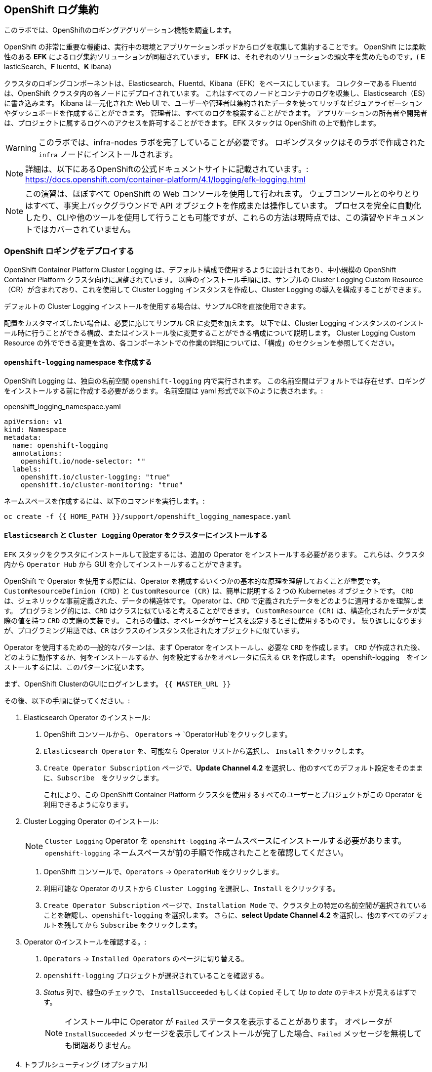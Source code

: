 ## OpenShift ログ集約
このラボでは、OpenShiftのロギングアグリゲーション機能を調査します。

OpenShift の非常に重要な機能は、実行中の環境とアプリケーションポッドからログを収集して集約することです。
OpenShift には柔軟性のある *EFK* によるログ集約ソリューションが同梱されています。
*EFK* は、それぞれのソリューションの頭文字を集めたものです。( *E* lasticSearch、*F* luentd、*K* ibana)

クラスタのロギングコンポーネントは、Elasticsearch、Fluentd、Kibana（EFK）をベースにしています。
コレクターである Fluentd は、OpenShift クラスタ内の各ノードにデプロイされています。
これはすべてのノードとコンテナのログを収集し、Elasticsearch（ES）に書き込みます。
Kibana は一元化された Web UI で、ユーザーや管理者は集約されたデータを使ってリッチなビジュアライゼーションやダッシュボードを作成することができます。
管理者は、すべてのログを検索することができます。
アプリケーションの所有者や開発者は、プロジェクトに属するログへのアクセスを許可することができます。
EFK スタックは OpenShift の上で動作します。

[WARNING]
====
このラボでは、infra-nodes ラボを完了していることが必要です。
ロギングスタックはそのラボで作成された `infra` ノードにインストールされます。
====

[NOTE]
====
詳細は、以下にあるOpenShiftの公式ドキュメントサイトに記載されています。:
 https://docs.openshift.com/container-platform/4.1/logging/efk-logging.html
====

[NOTE]
====
この演習は、ほぼすべて OpenShift の Web コンソールを使用して行われます。
ウェブコンソールとのやりとりはすべて、事実上バックグラウンドで API オブジェクトを作成または操作しています。
プロセスを完全に自動化したり、CLIや他のツールを使用して行うことも可能ですが、これらの方法は現時点では、この演習やドキュメントではカバーされていません。
====

### OpenShift ロギングをデプロイする

OpenShift Container Platform Cluster Logging は、デフォルト構成で使用するように設計されており、中小規模の OpenShift Container Platform クラスタ向けに調整されています。
以降のインストール手順には、サンプルの Cluster Logging Custom Resource（CR）が含まれており、これを使用して Cluster Logging インスタンスを作成し、Cluster Logging の導入を構成することができます。

デフォルトの Cluster Logging インストールを使用する場合は、サンプルCRを直接使用できます。

配置をカスタマイズしたい場合は、必要に応じてサンプル CR に変更を加えます。
以下では、Cluster Logging インスタンスのインストール時に行うことができる構成、またはインストール後に変更することができる構成について説明します。
Cluster Logging Custom Resource の外でできる変更を含め、各コンポーネントでの作業の詳細については、「構成」のセクションを参照してください。

#### `openshift-logging` namespace を作成する

OpenShift Logging は、独自の名前空間 `openshift-logging` 内で実行されます。
この名前空間はデフォルトでは存在せず、ロギングをインストールする前に作成する必要があります。
名前空間は yaml 形式で以下のように表されます。:

[source,yaml]
.openshift_logging_namespace.yaml
----
apiVersion: v1
kind: Namespace
metadata:
  name: openshift-logging
  annotations:
    openshift.io/node-selector: ""
  labels:
    openshift.io/cluster-logging: "true"
    openshift.io/cluster-monitoring: "true"
----

ネームスペースを作成するには、以下のコマンドを実行します。:

[source,bash,role="execute"]
----
oc create -f {{ HOME_PATH }}/support/openshift_logging_namespace.yaml
----


#### `Elasticsearch` と `Cluster Logging` Operator をクラスターにインストールする

`EFK` スタックをクラスタにインストールして設定するには、追加の Operator をインストールする必要があります。
これらは、クラスタ内から `Operator Hub` から GUI を介してインストールすることができます。

OpenShift で Operator を使用する際には、Operator を構成するいくつかの基本的な原理を理解しておくことが重要です。
`CustomResourceDefinion (CRD)` と `CustomResource (CR)` は、簡単に説明する 2 つの Kubernetes オブジェクトです。
`CRD` は、ジェネリックな事前定義された、データの構造体です。
Operator は、`CRD` で定義されたデータをどのように適用するかを理解します。
プログラミング的には、`CRD` はクラスに似ていると考えることができます。
`CustomResource (CR)` は、構造化されたデータが実際の値を持つ `CRD` の実際の実装です。
これらの値は、オペレータがサービスを設定するときに使用するものです。
繰り返しになりますが、プログラミング用語では、`CR` はクラスのインスタンス化されたオブジェクトに似ています。

Operator を使用するための一般的なパターンは、まず Operator をインストールし、必要な `CRD` を作成します。
`CRD` が作成された後、どのように動作するか、何をインストールするか、何を設定するかをオペレータに伝える `CR` を作成します。
openshift-logging　をインストールするには、このパターンに従います。

まず、OpenShift ClusterのGUIにログインします。
`{{ MASTER_URL }}`

その後、以下の手順に従ってください。:

1. Elasticsearch Operator のインストール:
  a. OpenShift コンソールから、 `Operators` → `OperatorHub`をクリックします。
  b. `Elasticsearch Operator` を、可能なら Operator リストから選択し、 `Install` をクリックします。
  c. `Create Operator Subscription` ページで、*Update Channel 4.2* を選択し、他のすべてのデフォルト設定をそのままに、`Subscribe`　をクリックします。
+
これにより、この OpenShift Container Platform クラスタを使用するすべてのユーザーとプロジェクトがこの Operator を利用できるようになります。

2. Cluster Logging Operator のインストール:
+
[NOTE]
====
`Cluster Logging` Operator を  `openshift-logging` ネームスペースにインストールする必要があります。
`openshift-logging` ネームスペースが前の手順で作成されたことを確認してください。
====

  a. OpenShift コンソールで、`Operators` → `OperatorHub` をクリックします。
  b. 利用可能な Operator のリストから `Cluster Logging` を選択し、`Install` をクリックする。
  c. `Create Operator Subscription` ページで、`Installation Mode` で、クラスタ上の特定の名前空間が選択されていることを確認し、`openshift-logging` を選択します。
     さらに、*select Update Channel 4.2* を選択し、他のすべてのデフォルトを残してから `Subscribe` をクリックします。

3. Operator のインストールを確認する。:

  a. `Operators` → `Installed Operators` のページに切り替える。

  b. `openshift-logging` プロジェクトが選択されていることを確認する。

  c. _Status_ 列で、緑色のチェックで、 `InstallSucceeded` もしくは `Copied` そして _Up to date_ のテキストが見えるはずです。
+
[NOTE]
====
インストール中に Operator が `Failed` ステータスを表示することがあります。
オペレータが  `InstallSucceeded` メッセージを表示してインストールが完了した場合、`Failed` メッセージを無視しても問題ありません。
====

4. トラブルシューティング (オプショナル)
+
どちらかのオペレータがインストールされているように表示されない場合は、さらにトラブルシューティングを行います。:
+
* Installed Operators ページの Copied タブで、オペレータに Status of Copied が表示されている場合、これはインストールが進行中であり、期待される動作であることを示しています。
+
* Catalog → Operator Management ページに切り替え、Operator Subscriptions and Install Plans のタブで、ステータスの下に障害やエラーがないかどうかを確認します。
+
* Workloads → Pods のページに切り替えて、openshift-logging と openshift-operators プロジェクトで問題を報告している任意の Pod のログを確認します。


#### ロギング `CustomResource (CR)` インスタンスを作成する

Operator を `CRD` と一緒にインストールしたので、ロギング `CR` を作成して、ロギングのインストールを開始します。
これは、ロギングをインストールして設定する方法を定義します。

1. OpenShift Consoleで、`Administration` → `Custom Resource Definitions` ページに切り替えます。

2. `Custom Resource Definitions` のページで、 `ClusterLogging` をクリックする。

3. `Custom Resource Definition Overview` ページで、`Actions` メニューから `View Instances` を選択する。
+
[NOTE]
====
`404` のエラーが表示されたら、慌てないでください。
オペレータのインストールは成功したものの、オペレータ自体のインストールが完了しておらず、 `CustomResourceDefinition` がまだ作成されていない可能性があります。
しばらく待ってからページを更新してください。
====
+
4. `Cluster Loggings` ページで、 `Create Cluster Logging` をクリックします。
+
[WARNING]
====
このステップに入る前に、`Deploying and Managing OpenShift Container Storage` モジュールを完了している必要があります。
`OCS` モジュールが完了していない場合は、エディタにコピーする前に、以下の `YAML` の `storageClassName: ocs-storagecluster-ceph-rbd` を `storageClassName: gp2` で置き換える必要があります。
====

5. `YAML` エディタで、コードを以下で置き換えます。:

[source,yaml]
.openshift_logging_cr.yaml
----
apiVersion: "logging.openshift.io/v1"
kind: "ClusterLogging"
metadata:
  name: "instance"
  namespace: "openshift-logging"
spec:
  managementState: "Managed"
  logStore:
    type: "elasticsearch"
    elasticsearch:
      nodeCount: 3
      storage:
         storageClassName: ocs-storagecluster-ceph-rbd
         size: 100Gi
      redundancyPolicy: "SingleRedundancy"
      nodeSelector:
        node-role.kubernetes.io/infra: ""
      resources:
        request:
          memory: 4G
  visualization:
    type: "kibana"
    kibana:
      replicas: 1
      nodeSelector:
        node-role.kubernetes.io/infra: ""
  curation:
    type: "curator"
    curator:
      schedule: "30 3 * * *"
      nodeSelector:
        node-role.kubernetes.io/infra: ""
  collection:
    logs:
      type: "fluentd"
      fluentd: {}
      nodeSelector:
        node-role.kubernetes.io/infra: ""
----

そして `Create` をクリックします。

#### Loggging インストールを確認する

Logging が作成されたので、動作しているかどうかを確認してみましょう。

1. `Workloads` → `Pods` ページに移動します。

2. `openshift-logging` プロジェクトを選択します。

クラスタ Logging （Operator 自身）、Elasticsearch、Fluentd、Kibana　のポッドが表示されているはずです。

または、次のコマンドを使用してコマンドラインから検証することもできます。:

[source,bash,role="execute"]
----
oc get pods -n openshift-logging
----

最終的には、次のようなものが表示されるはずです。:

----
NAME                                            READY   STATUS    RESTARTS   AGE
cluster-logging-operator-cb795f8dc-xkckc        1/1     Running   0          32m
elasticsearch-cdm-b3nqzchd-1-5c6797-67kfz       2/2     Running   0          14m
elasticsearch-cdm-b3nqzchd-2-6657f4-wtprv       2/2     Running   0          14m
elasticsearch-cdm-b3nqzchd-3-588c65-clg7g       2/2     Running   0          14m
fluentd-2c7dg                                   1/1     Running   0          14m
fluentd-9z7kk                                   1/1     Running   0          14m
fluentd-br7r2                                   1/1     Running   0          14m
fluentd-fn2sb                                   1/1     Running   0          14m
fluentd-pb2f8                                   1/1     Running   0          14m
fluentd-zqgqx                                   1/1     Running   0          14m
kibana-7fb4fd4cc9-bvt4p                         2/2     Running   0          14m
----

_Fluentd_ *Pods* は、 *DaemonSet* としてデプロイされます。これは、特定の *Pods* が、クラスタ内の特定の *Nodes* で常に実行されるための仕組みです。:


[source,bash,role="execute"]
----
oc get daemonset -n openshift-logging
----

以下のようなものを見ることができます。:

----
NAME      DESIRED   CURRENT   READY   UP-TO-DATE   AVAILABLE   NODE SELECTOR            AGE
fluentd   9         9         9       9            9           kubernetes.io/os=linux   94s
----

クラスタ内の *Node* ごとに1つの `fluentd` *Pod* が必要です。
*Masters* も *Nodes* であり、`fluentd` はそこでも様々なログを読み取るために実行されることを覚えておいてください。

また、ElasticSearch 用のストレージが自動的にプロビジョニングされていることがわかります。
このプロジェクトの *PersistentVolumeClaim* オブジェクトにクエリを実行すると、新しいストレージが表示されます。

[source,bash,role="execute"]
----
oc get pvc -n openshift-logging
----

以下のようなものが見えるはずです。:

----
NAME                                         STATUS   VOLUME                                     CAPACITY   ACCESS
MODES   STORAGECLASS                  AGE
elasticsearch-elasticsearch-cdm-ggzilasv-1   Bound    pvc-f3239564-389c-11ea-bab2-06ca7918708a   100Gi      RWO
        ocs-storagecluster-ceph-rbd   15m
elasticsearch-elasticsearch-cdm-ggzilasv-2   Bound    pvc-f324a252-389c-11ea-bab2-06ca7918708a   100Gi      RWO
        ocs-storagecluster-ceph-rbd   15m
elasticsearch-elasticsearch-cdm-ggzilasv-3   Bound    pvc-f326aa7d-389c-11ea-bab2-06ca7918708a   100Gi      RWO
        ocs-storagecluster-ceph-rbd   15m
----		

[NOTE]
====
Metrics ソリューションの場合と同様に、Logging の構成( `CR` )で適切な `NodeSelector` を定義して、Logging コンポーネントが infra ノードにしかデプロイされないようにしています。
つまり、`DaemonSet` は FluentD が *すべての* ノードで実行されることを保証しています。
そうでなければ、すべてのコンテナログをキャプチャすることはできません。
====

#### _Kibana_ にアクセスする

前述の通り、_Kibana_ はフロントエンドであり、ユーザーや管理者が OpenShift Logging スタックにアクセスするための方法です。
Kibana_ ユーザーインターフェースにアクセスするには、まず Kibana の *Service* を公開するために設定された *Route* を見て、そのパブリックアクセス URL を調べます。:

_Kibana_ route を見つけてアクセスするには:

1. OpenShift console から、 `Networking` → `Routes` ページをクリックします。

2. `openshift-logging` プロジェクトを選択します。

3. `Kibana` route をクリックします。

4. `Location` フィールドで、表示されている URL をクリックします。

5.  SSL 証明書をアクセプトします。

あるいは、コマンドラインから取得することもできます。:

[source,bash,role="execute"]
----
oc get route -n openshift-logging
----

以下のようなものが見えるはずです。:

----
NAME     HOST/PORT                                                           PATH   SERVICES   PORT    TERMINATION          WILDCARD
kibana   kibana-openshift-logging.{{ ROUTE_SUBDOMAIN }}          kibana     <all>   reencrypt/Redirect   None
----

または、control+click  をクリックすることができます。:

https://kibana-openshift-logging.{{ ROUTE_SUBDOMAIN }}

EFK インストールの一部として設定されている特別な認証プロキシがあり、その結果、Kibana はアクセスに OpenShift の資格情報を必要とします。

OpenShift Console に cluster-admin ユーザーとして認証済みのため、Kibana の管理画面が表示されます。

#### _Kibana_ を使って Query を行う

_Kibana_ の Web インターフェースが立ち上がったら、クエリを実行できるようになります。
_Kibana_ は、クラスタから送られてくるすべてのログを問い合わせるための強力なインターフェイスをユーザに提供します

デフォルトでは、_Kibana_　は過去15分以内に受信したすべてのログを表示します。
この時間間隔は右上で変更できます。
ログメッセージはページの中央に表示されます。
受信したすべてのログメッセージは、ログメッセージの内容に基づいてインデックス化されます。
各メッセージには、そのログメッセージに関連付けられたフィールドがあります。
個々のメッセージを構成するフィールドを見るには、ページの中央にある各メッセージの側面にある矢印をクリックします。
これにより、含まれているメッセージ フィールドが表示されます。

まず、デフォルトのインデックスパターンを `.all` に設定します。
左側から上に向かって、ドロップダウンメニューで `.all` のインデックスパターンを選択します。

メッセージに表示するフィールドを選択するには、左側の `Available Fields` ラベルの手前を見てください。
その下には選択可能なフィールドがあり、画面の中央に表示されます。
利用可能なフィールド `Available Fields` の下にある `hostname` フィールドを見つけて、 `add` をクリックします。
これで、メッセージペインに各メッセージのホスト名が表示されることに気づくでしょう。
これ以外にもフィールドを追加することができます。 `kubernetes.pod_name` と `message` の `add` ボタンをクリックします。

ログに対するクエリを作成するには、検索ボックスの右下にある `Add a filter +` リンクを使用することができます。
これにより、メッセージのフィールドを使ってクエリを作成することができます。
例えば、 `openshift-logging` namespace のすべてのログメッセージを見たい場合、以下のようにします。:

1. `Add a filter +` をクリックします。

2. `Fields` インプットボックスで、 `kubernetes.namespace_name` とタイプします。
クエリをビルドするための全ての可能なフィールドがある事に注目してください。

3. 次に、 `is` を選択します。

4. `Value` フィールドで、 `openshift-logging`　とタイプします。

5. "Save" ボタンをクリックします。

さて、画面の中央には `openshift-logging` namespace にあるすべてのポッドからのログが表示されているはずです。

もちろん、さらにフィルタを追加してクエリを絞り込むこともできます。

Kibanaでは、クエリを保存して後で使えるようにすることができます。クエリを保存するには、以下のようにします。:

1. 画面上部の `Save` をクリックする。

2. 保存したい名前を入力します。ここでは、`openshift-logging Namespace` と入力します。

一度保存しておけば、後で `Open` ボタンを押してこのクエリを選択することで利用することができます。

時間をかけて _Kibana_ のページを探索し、より多くのクエリを追加したり実行したりして経験を積んでください。
これは本番環境のクラスタを使用する際に役立つでしょう。
探しているログをこのコンソールから取得することができるようになります。
